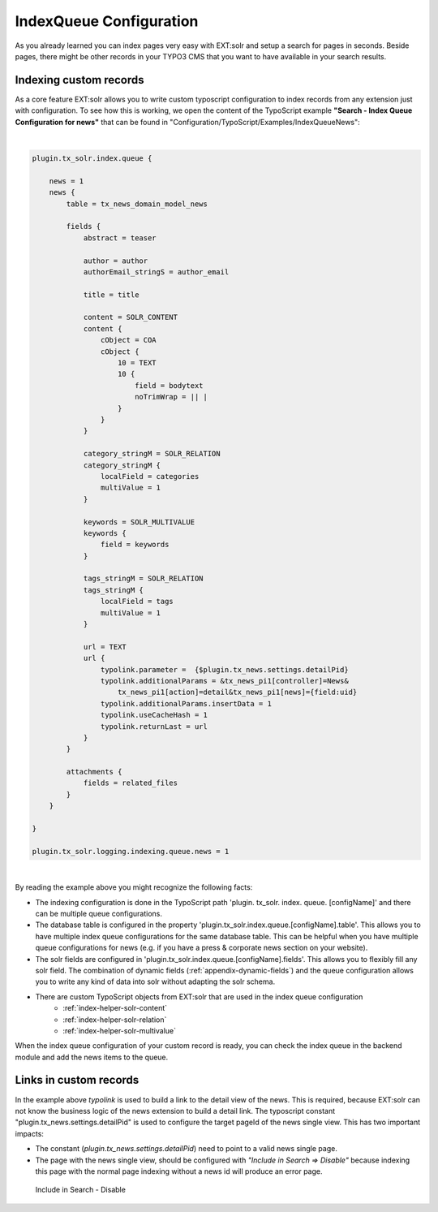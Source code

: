 .. _backend-index-queue:

IndexQueue Configuration
========================

As you already learned you can index pages very easy with EXT:solr and setup a search for pages in seconds. Beside pages, there might be other records in your TYPO3 CMS that you want to have available in your search results.

Indexing custom records
-----------------------

As a core feature EXT:solr allows you to write custom typoscript configuration to index records from any extension just with configuration. To see how this is working, we open the content of the TypoScript example **"Search - Index Queue Configuration for news"** that can be found in "Configuration/TypoScript/Examples/IndexQueueNews":

|

.. code-block:: typoscript

    plugin.tx_solr.index.queue {

        news = 1
        news {
            table = tx_news_domain_model_news

            fields {
                abstract = teaser

                author = author
                authorEmail_stringS = author_email

                title = title

                content = SOLR_CONTENT
                content {
                    cObject = COA
                    cObject {
                        10 = TEXT
                        10 {
                            field = bodytext
                            noTrimWrap = || |
                        }
                    }
                }

                category_stringM = SOLR_RELATION
                category_stringM {
                    localField = categories
                    multiValue = 1
                }

                keywords = SOLR_MULTIVALUE
                keywords {
                    field = keywords
                }

                tags_stringM = SOLR_RELATION
                tags_stringM {
                    localField = tags
                    multiValue = 1
                }

                url = TEXT
                url {
                    typolink.parameter =  {$plugin.tx_news.settings.detailPid}
                    typolink.additionalParams = &tx_news_pi1[controller]=News&
                        tx_news_pi1[action]=detail&tx_news_pi1[news]={field:uid}
                    typolink.additionalParams.insertData = 1
                    typolink.useCacheHash = 1
                    typolink.returnLast = url
                }
            }

            attachments {
                fields = related_files
            }
        }

    }

    plugin.tx_solr.logging.indexing.queue.news = 1

|

By reading the example above you might recognize the following facts:

* The indexing configuration is done in the TypoScript path 'plugin. tx_solr. index. queue. [configName]' and there can be multiple queue configurations.
* The database table is configured in the property 'plugin.tx_solr.index.queue.[configName].table'. This allows you to have multiple index queue configurations for the same database table. This can be helpful when you have multiple queue configurations for news (e.g. if you have a press & corporate news section on your website).
* The solr fields are configured in 'plugin.tx_solr.index.queue.[configName].fields'. This allows you to flexibly fill any solr field. The combination of dynamic fields (:ref:`appendix-dynamic-fields`) and the queue configuration allows you to write any kind of data into solr without adapting the solr schema.
* There are custom TypoScript objects from EXT:solr that are used in the index queue configuration
   - :ref:`index-helper-solr-content`
   - :ref:`index-helper-solr-relation`
   - :ref:`index-helper-solr-multivalue`

When the index queue configuration of your custom record is ready, you can check the index queue in the backend module and add the news items to the queue.

Links in custom records
-----------------------

In the example above *typolink* is used to build a link to the detail view of the news. This is required, because EXT:solr can not know the business logic of the news extension to build a detail link.
The typoscript constant "plugin.tx_news.settings.detailPid" is used to configure the target pageId of the news single view. This has two important impacts:

* The constant (*plugin.tx_news.settings.detailPid*) need to point to a valid news single page.
* The page with the news single view, should be configured with *"Include in Search => Disable"* because indexing this page with the normal page indexing without a news id will produce an error page.

.. figure:: ../Images/Backend/backend-disable-in-search.png

    Include in Search - Disable